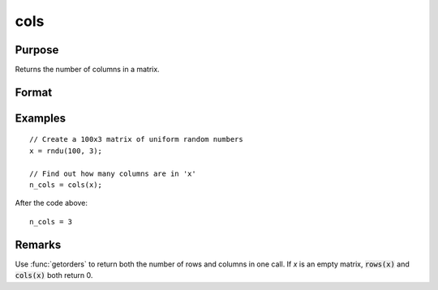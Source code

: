 
cols
==============================================

Purpose
----------------

Returns the number of columns in a matrix.

Format
----------------
.. function:: n_cols = cols(x)

    :param x:
    :type x: NxK matrix or sparse matrix

    :return n_cols: number of columns in *x*.

    :rtype n_cols: scalar

Examples
----------------

::

    // Create a 100x3 matrix of uniform random numbers
    x = rndu(100, 3);

    // Find out how many columns are in 'x'
    n_cols = cols(x);

After the code above:

::

    n_cols = 3

Remarks
-------

Use :func:`getorders` to return both the number of rows and columns in one call.
If *x* is an empty matrix, :code:`rows(x)` and :code:`cols(x)` both return 0.

.. seealso:: Functions :func:`rows`, :func:`colsf`, :func:`getorders`, `show`
